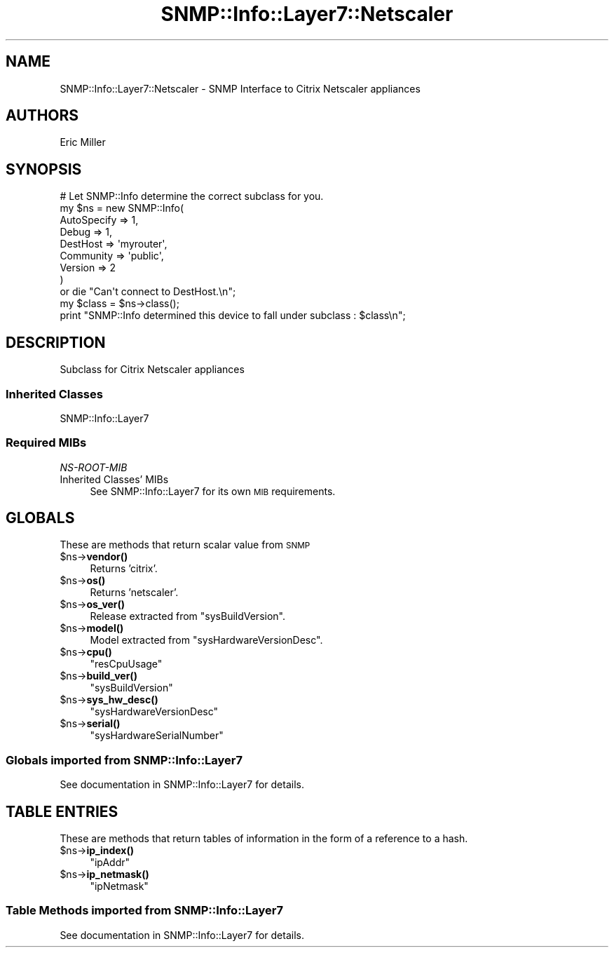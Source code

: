.\" Automatically generated by Pod::Man 4.14 (Pod::Simple 3.40)
.\"
.\" Standard preamble:
.\" ========================================================================
.de Sp \" Vertical space (when we can't use .PP)
.if t .sp .5v
.if n .sp
..
.de Vb \" Begin verbatim text
.ft CW
.nf
.ne \\$1
..
.de Ve \" End verbatim text
.ft R
.fi
..
.\" Set up some character translations and predefined strings.  \*(-- will
.\" give an unbreakable dash, \*(PI will give pi, \*(L" will give a left
.\" double quote, and \*(R" will give a right double quote.  \*(C+ will
.\" give a nicer C++.  Capital omega is used to do unbreakable dashes and
.\" therefore won't be available.  \*(C` and \*(C' expand to `' in nroff,
.\" nothing in troff, for use with C<>.
.tr \(*W-
.ds C+ C\v'-.1v'\h'-1p'\s-2+\h'-1p'+\s0\v'.1v'\h'-1p'
.ie n \{\
.    ds -- \(*W-
.    ds PI pi
.    if (\n(.H=4u)&(1m=24u) .ds -- \(*W\h'-12u'\(*W\h'-12u'-\" diablo 10 pitch
.    if (\n(.H=4u)&(1m=20u) .ds -- \(*W\h'-12u'\(*W\h'-8u'-\"  diablo 12 pitch
.    ds L" ""
.    ds R" ""
.    ds C` ""
.    ds C' ""
'br\}
.el\{\
.    ds -- \|\(em\|
.    ds PI \(*p
.    ds L" ``
.    ds R" ''
.    ds C`
.    ds C'
'br\}
.\"
.\" Escape single quotes in literal strings from groff's Unicode transform.
.ie \n(.g .ds Aq \(aq
.el       .ds Aq '
.\"
.\" If the F register is >0, we'll generate index entries on stderr for
.\" titles (.TH), headers (.SH), subsections (.SS), items (.Ip), and index
.\" entries marked with X<> in POD.  Of course, you'll have to process the
.\" output yourself in some meaningful fashion.
.\"
.\" Avoid warning from groff about undefined register 'F'.
.de IX
..
.nr rF 0
.if \n(.g .if rF .nr rF 1
.if (\n(rF:(\n(.g==0)) \{\
.    if \nF \{\
.        de IX
.        tm Index:\\$1\t\\n%\t"\\$2"
..
.        if !\nF==2 \{\
.            nr % 0
.            nr F 2
.        \}
.    \}
.\}
.rr rF
.\"
.\" Accent mark definitions (@(#)ms.acc 1.5 88/02/08 SMI; from UCB 4.2).
.\" Fear.  Run.  Save yourself.  No user-serviceable parts.
.    \" fudge factors for nroff and troff
.if n \{\
.    ds #H 0
.    ds #V .8m
.    ds #F .3m
.    ds #[ \f1
.    ds #] \fP
.\}
.if t \{\
.    ds #H ((1u-(\\\\n(.fu%2u))*.13m)
.    ds #V .6m
.    ds #F 0
.    ds #[ \&
.    ds #] \&
.\}
.    \" simple accents for nroff and troff
.if n \{\
.    ds ' \&
.    ds ` \&
.    ds ^ \&
.    ds , \&
.    ds ~ ~
.    ds /
.\}
.if t \{\
.    ds ' \\k:\h'-(\\n(.wu*8/10-\*(#H)'\'\h"|\\n:u"
.    ds ` \\k:\h'-(\\n(.wu*8/10-\*(#H)'\`\h'|\\n:u'
.    ds ^ \\k:\h'-(\\n(.wu*10/11-\*(#H)'^\h'|\\n:u'
.    ds , \\k:\h'-(\\n(.wu*8/10)',\h'|\\n:u'
.    ds ~ \\k:\h'-(\\n(.wu-\*(#H-.1m)'~\h'|\\n:u'
.    ds / \\k:\h'-(\\n(.wu*8/10-\*(#H)'\z\(sl\h'|\\n:u'
.\}
.    \" troff and (daisy-wheel) nroff accents
.ds : \\k:\h'-(\\n(.wu*8/10-\*(#H+.1m+\*(#F)'\v'-\*(#V'\z.\h'.2m+\*(#F'.\h'|\\n:u'\v'\*(#V'
.ds 8 \h'\*(#H'\(*b\h'-\*(#H'
.ds o \\k:\h'-(\\n(.wu+\w'\(de'u-\*(#H)/2u'\v'-.3n'\*(#[\z\(de\v'.3n'\h'|\\n:u'\*(#]
.ds d- \h'\*(#H'\(pd\h'-\w'~'u'\v'-.25m'\f2\(hy\fP\v'.25m'\h'-\*(#H'
.ds D- D\\k:\h'-\w'D'u'\v'-.11m'\z\(hy\v'.11m'\h'|\\n:u'
.ds th \*(#[\v'.3m'\s+1I\s-1\v'-.3m'\h'-(\w'I'u*2/3)'\s-1o\s+1\*(#]
.ds Th \*(#[\s+2I\s-2\h'-\w'I'u*3/5'\v'-.3m'o\v'.3m'\*(#]
.ds ae a\h'-(\w'a'u*4/10)'e
.ds Ae A\h'-(\w'A'u*4/10)'E
.    \" corrections for vroff
.if v .ds ~ \\k:\h'-(\\n(.wu*9/10-\*(#H)'\s-2\u~\d\s+2\h'|\\n:u'
.if v .ds ^ \\k:\h'-(\\n(.wu*10/11-\*(#H)'\v'-.4m'^\v'.4m'\h'|\\n:u'
.    \" for low resolution devices (crt and lpr)
.if \n(.H>23 .if \n(.V>19 \
\{\
.    ds : e
.    ds 8 ss
.    ds o a
.    ds d- d\h'-1'\(ga
.    ds D- D\h'-1'\(hy
.    ds th \o'bp'
.    ds Th \o'LP'
.    ds ae ae
.    ds Ae AE
.\}
.rm #[ #] #H #V #F C
.\" ========================================================================
.\"
.IX Title "SNMP::Info::Layer7::Netscaler 3"
.TH SNMP::Info::Layer7::Netscaler 3 "2020-07-12" "perl v5.32.0" "User Contributed Perl Documentation"
.\" For nroff, turn off justification.  Always turn off hyphenation; it makes
.\" way too many mistakes in technical documents.
.if n .ad l
.nh
.SH "NAME"
SNMP::Info::Layer7::Netscaler \- SNMP Interface to Citrix Netscaler appliances
.SH "AUTHORS"
.IX Header "AUTHORS"
Eric Miller
.SH "SYNOPSIS"
.IX Header "SYNOPSIS"
.Vb 9
\& # Let SNMP::Info determine the correct subclass for you.
\& my $ns = new SNMP::Info(
\&                          AutoSpecify => 1,
\&                          Debug       => 1,
\&                          DestHost    => \*(Aqmyrouter\*(Aq,
\&                          Community   => \*(Aqpublic\*(Aq,
\&                          Version     => 2
\&                        )
\&    or die "Can\*(Aqt connect to DestHost.\en";
\&
\& my $class      = $ns\->class();
\& print "SNMP::Info determined this device to fall under subclass : $class\en";
.Ve
.SH "DESCRIPTION"
.IX Header "DESCRIPTION"
Subclass for Citrix Netscaler appliances
.SS "Inherited Classes"
.IX Subsection "Inherited Classes"
.IP "SNMP::Info::Layer7" 4
.IX Item "SNMP::Info::Layer7"
.SS "Required MIBs"
.IX Subsection "Required MIBs"
.PD 0
.IP "\fINS-ROOT-MIB\fR" 4
.IX Item "NS-ROOT-MIB"
.IP "Inherited Classes' MIBs" 4
.IX Item "Inherited Classes' MIBs"
.PD
See SNMP::Info::Layer7 for its own \s-1MIB\s0 requirements.
.SH "GLOBALS"
.IX Header "GLOBALS"
These are methods that return scalar value from \s-1SNMP\s0
.ie n .IP "$ns\->\fBvendor()\fR" 4
.el .IP "\f(CW$ns\fR\->\fBvendor()\fR" 4
.IX Item "$ns->vendor()"
Returns 'citrix'.
.ie n .IP "$ns\->\fBos()\fR" 4
.el .IP "\f(CW$ns\fR\->\fBos()\fR" 4
.IX Item "$ns->os()"
Returns 'netscaler'.
.ie n .IP "$ns\->\fBos_ver()\fR" 4
.el .IP "\f(CW$ns\fR\->\fBos_ver()\fR" 4
.IX Item "$ns->os_ver()"
Release extracted from \f(CW\*(C`sysBuildVersion\*(C'\fR.
.ie n .IP "$ns\->\fBmodel()\fR" 4
.el .IP "\f(CW$ns\fR\->\fBmodel()\fR" 4
.IX Item "$ns->model()"
Model extracted from \f(CW\*(C`sysHardwareVersionDesc\*(C'\fR.
.ie n .IP "$ns\->\fBcpu()\fR" 4
.el .IP "\f(CW$ns\fR\->\fBcpu()\fR" 4
.IX Item "$ns->cpu()"
\&\f(CW\*(C`resCpuUsage\*(C'\fR
.ie n .IP "$ns\->\fBbuild_ver()\fR" 4
.el .IP "\f(CW$ns\fR\->\fBbuild_ver()\fR" 4
.IX Item "$ns->build_ver()"
\&\f(CW\*(C`sysBuildVersion\*(C'\fR
.ie n .IP "$ns\->\fBsys_hw_desc()\fR" 4
.el .IP "\f(CW$ns\fR\->\fBsys_hw_desc()\fR" 4
.IX Item "$ns->sys_hw_desc()"
\&\f(CW\*(C`sysHardwareVersionDesc\*(C'\fR
.ie n .IP "$ns\->\fBserial()\fR" 4
.el .IP "\f(CW$ns\fR\->\fBserial()\fR" 4
.IX Item "$ns->serial()"
\&\f(CW\*(C`sysHardwareSerialNumber\*(C'\fR
.SS "Globals imported from SNMP::Info::Layer7"
.IX Subsection "Globals imported from SNMP::Info::Layer7"
See documentation in SNMP::Info::Layer7 for details.
.SH "TABLE ENTRIES"
.IX Header "TABLE ENTRIES"
These are methods that return tables of information in the form of a reference
to a hash.
.ie n .IP "$ns\->\fBip_index()\fR" 4
.el .IP "\f(CW$ns\fR\->\fBip_index()\fR" 4
.IX Item "$ns->ip_index()"
\&\f(CW\*(C`ipAddr\*(C'\fR
.ie n .IP "$ns\->\fBip_netmask()\fR" 4
.el .IP "\f(CW$ns\fR\->\fBip_netmask()\fR" 4
.IX Item "$ns->ip_netmask()"
\&\f(CW\*(C`ipNetmask\*(C'\fR
.SS "Table Methods imported from SNMP::Info::Layer7"
.IX Subsection "Table Methods imported from SNMP::Info::Layer7"
See documentation in SNMP::Info::Layer7 for details.
